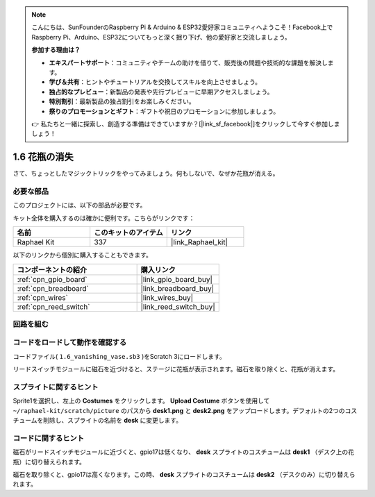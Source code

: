 .. note::

    こんにちは、SunFounderのRaspberry Pi & Arduino & ESP32愛好家コミュニティへようこそ！Facebook上でRaspberry Pi、Arduino、ESP32についてもっと深く掘り下げ、他の愛好家と交流しましょう。

    **参加する理由は？**

    - **エキスパートサポート**：コミュニティやチームの助けを借りて、販売後の問題や技術的な課題を解決します。
    - **学び＆共有**：ヒントやチュートリアルを交換してスキルを向上させましょう。
    - **独占的なプレビュー**：新製品の発表や先行プレビューに早期アクセスしましょう。
    - **特別割引**：最新製品の独占割引をお楽しみください。
    - **祭りのプロモーションとギフト**：ギフトや祝日のプロモーションに参加しましょう。

    👉 私たちと一緒に探索し、創造する準備はできていますか？[|link_sf_facebook|]をクリックして今すぐ参加しましょう！

.. _1.6_scratch:

1.6 花瓶の消失
========================

さて、ちょっとしたマジックトリックをやってみましょう。何もしないで、なぜか花瓶が消える。

.. image:: img/1.6_header.png

必要な部品
------------------------------

このプロジェクトには、以下の部品が必要です。

.. image:: img/1.6_component.png

キット全体を購入するのは確かに便利です。こちらがリンクです：

.. list-table::
    :widths: 20 20 20
    :header-rows: 1

    *   - 名前	
        - このキットのアイテム
        - リンク
    *   - Raphael Kit
        - 337
        - |link_Raphael_kit|

以下のリンクから個別に購入することもできます。

.. list-table::
    :widths: 30 20
    :header-rows: 1

    *   - コンポーネントの紹介
        - 購入リンク

    *   - :ref:`cpn_gpio_board`
        - |link_gpio_board_buy|
    *   - :ref:`cpn_breadboard`
        - |link_breadboard_buy|
    *   - :ref:`cpn_wires`
        - |link_wires_buy|
    *   - :ref:`cpn_reed_switch`
        - |link_reed_switch_buy|

回路を組む
---------------------

.. image:: ../img/1.6.png

コードをロードして動作を確認する
---------------------------------------

コードファイル( ``1.6_vanishing_vase.sb3`` )をScratch 3にロードします。

リードスイッチモジュールに磁石を近づけると、ステージに花瓶が表示されます。磁石を取り除くと、花瓶が消えます。

スプライトに関するヒント
---------------------------------

Sprite1を選択し、左上の **Costumes** をクリックします。 **Upload Costume** ボタンを使用して ``~/raphael-kit/scratch/picture`` のパスから **desk1.png** と **desk2.png** をアップロードします。デフォルトの2つのコスチュームを削除し、スプライトの名前を **desk** に変更します。

.. image:: img/1.6_vase.png

コードに関するヒント
-------------------------------

.. image:: img/1.6_reed2.png
  :width: 400

磁石がリードスイッチモジュールに近づくと、gpio17は低くなり、 **desk** スプライトのコスチュームは **desk1** （デスク上の花瓶）に切り替えられます。

.. image:: img/1.6_reed3.png
  :width: 400

磁石を取り除くと、gpio17は高くなります。この時、 **desk** スプライトのコスチュームは **desk2** （デスクのみ）に切り替えられます。
